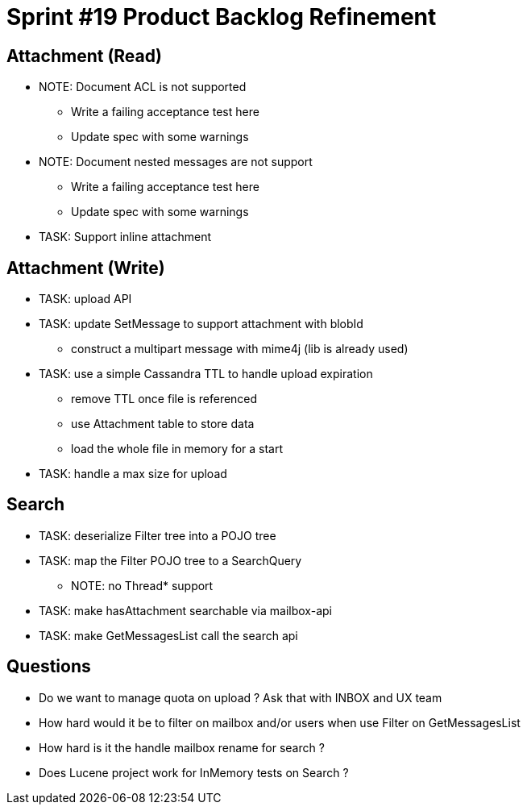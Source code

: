 = Sprint #19 Product Backlog Refinement

== Attachment (Read)

* NOTE: Document ACL is not supported
** Write a failing acceptance test here
** Update spec with some warnings
* NOTE: Document nested messages are not support
** Write a failing acceptance test here
** Update spec with some warnings
* TASK: Support inline attachment

== Attachment (Write)

* TASK: upload API
* TASK: update SetMessage to support attachment with blobId
** construct a multipart message with mime4j (lib is already used)
* TASK: use a simple Cassandra TTL to handle upload expiration
** remove TTL once file is referenced
** use Attachment table to store data
** load the whole file in memory for a start
* TASK: handle a max size for upload

== Search

* TASK: deserialize Filter tree into a POJO tree
* TASK: map the Filter POJO tree to a SearchQuery
** NOTE: no Thread* support
* TASK: make hasAttachment searchable via mailbox-api
* TASK: make GetMessagesList call the search api

== Questions

* Do we want to manage quota on upload ? Ask that with INBOX and UX team
* How hard would it be to filter on mailbox and/or users when use Filter on GetMessagesList
* How hard is it the handle mailbox rename for search ?
* Does Lucene project work for InMemory tests on Search ?
